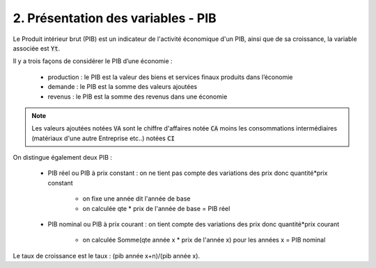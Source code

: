 ===========================================================
2. Présentation des variables - PIB
===========================================================

Le Produit intérieur brut (PIB) est un indicateur de l'activité économique d'un PIB, ainsi
que de sa croissance, la variable associée est :code:`Yt`.

Il y a trois façons de considérer le PIB d’une économie :

		* production : le PIB est la valeur des biens et services finaux produits dans l’économie
		* demande : le PIB est la somme des valeurs ajoutées
		* revenus : le PIB est la somme des revenus dans une économie

.. note::

	Les valeurs ajoutées notées :code:`VA` sont le chiffre d'affaires notée :code:`CA` moins
	les consommations intermédiaires (matériaux d'une autre Entreprise etc..) notées :code:`CI`

On distingue également deux PIB :

	* PIB réel ou PIB à prix constant : on ne tient pas compte des variations des prix donc quantité*prix constant

		* on fixe une année dit l'année de base
		* on calculée qte * prix de l'année de base = PIB réel

	* PIB nominal ou PIB à prix courant : on tient compte des variations des prix donc quantité*prix courant

		* on calculée Somme(qte année x * prix de l'année x) pour les années x = PIB nominal

Le taux de croissance est le taux : (pib année x+n)/(pib année x).